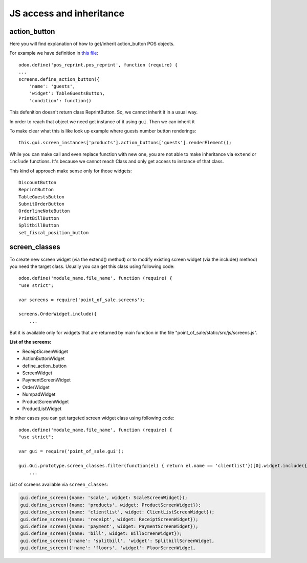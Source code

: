 ===========================
 JS access and inheritance
===========================

action_button
=============

Here you will find explanation of how to get/inherit action_button POS objects.

For example we have definition in `this file <https://github.com/odoo/odoo/blob/9.0/addons/pos_reprint/static/src/js/reprint.js#L1>`_::

    odoo.define('pos_reprint.pos_reprint', function (require) {
    ...
    screens.define_action_button({
        'name': 'guests',
        'widget': TableGuestsButton,
        'condition': function()

This defenition doesn't return class ReprintButton. So, we cannot inherit it in a usual way.

In order to reach that object we need get instance of it using ``gui``. Then we can inherit it

To make clear what this is like look up example where guests number button renderings::

    this.gui.screen_instances['products'].action_buttons['guests'].renderElement();

While you can make call and even replace function with new one, you are not able to make inheritance via ``extend`` or ``include`` functions. It's because we cannot reach Class and only get access to instance of that class.


This kind of approach make sense only for those widgets::

    DiscountButton
    ReprintButton
    TableGuestsButton
    SubmitOrderButton
    OrderlineNoteButton
    PrintBillButton
    SplitbillButton
    set_fiscal_position_button

screen_classes
==============


To create new screen widget (via the extend() method) or to modify existing screen widget (via the include() method) 
you need the target class. Usually you can get this class using following code: ::

    odoo.define('module_name.file_name', function (require) {
    "use strict";

    var screens = require('point_of_sale.screens');

    screens.OrderWidget.include({
        ...

But it is available only for widgets that are returned by main function in the file 
"point_of_sale/static/src/js/screens.js".

**List of the screens:**

- ReceiptScreenWidget
- ActionButtonWidget
- define_action_button
- ScreenWidget
- PaymentScreenWidget
- OrderWidget
- NumpadWidget
- ProductScreenWidget
- ProductListWidget

In other cases you can get targeted screen widget class using following code: ::

    odoo.define('module_name.file_name', function (require) {
    "use strict";

    var gui = require('point_of_sale.gui');

    gui.Gui.prototype.screen_classes.filter(function(el) { return el.name == 'clientlist'})[0].widget.include({
        ...

List of screens available via ``screen_classes``:

.. code-block:: js

    gui.define_screen({name: 'scale', widget: ScaleScreenWidget});
    gui.define_screen({name: 'products', widget: ProductScreenWidget});
    gui.define_screen({name: 'clientlist', widget: ClientListScreenWidget});
    gui.define_screen({name: 'receipt', widget: ReceiptScreenWidget});
    gui.define_screen({name: 'payment', widget: PaymentScreenWidget});
    gui.define_screen({name: 'bill', widget: BillScreenWidget});
    gui.define_screen({'name': 'splitbill', 'widget': SplitbillScreenWidget,
    gui.define_screen({'name': 'floors', 'widget': FloorScreenWidget, 
